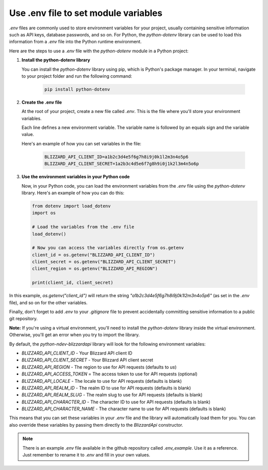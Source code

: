 Use .env file to set module variables
#####################################

`.env` files are commonly used to store environment variables for your project, usually containing sensitive information such as API keys, database passwords, and so on. For Python, the `python-dotenv` library can be used to load this information from a `.env` file into the Python runtime environment.

Here are the steps to use a `.env` file with the `python-dotenv` module in a Python project:

#. **Install the python-dotenv library**

   You can install the `python-dotenv` library using pip, which is Python's package manager. In your terminal, navigate to your project folder and run the following command:

    .. code-block:: bash

        pip install python-dotenv

#. **Create the .env file**

   At the root of your project, create a new file called `.env`. This is the file where you'll store your environment variables. 
   
   Each line defines a new environment variable. The variable name is followed by an equals sign and the variable value.
   
   Here's an example of how you can set variables in the file:

    .. code-block:: bash

        BLIZZARD_API_CLIENT_ID=a1b2c3d4e5f6g7h8i9j0k1l2m3n4o5p6
        BLIZZARD_API_CLIENT_SECRET=1a2b3c4d5e6f7g8h9i0j1k2l3m4n5o6p

#. **Use the environment variables in your Python code**

   Now, in your Python code, you can load the environment variables from the `.env` file using the `python-dotenv` library. Here's an example of how you can do this:

   .. code:: python

    from dotenv import load_dotenv
    import os

    # Load the variables from the .env file
    load_dotenv()

    # Now you can access the variables directly from os.getenv
    client_id = os.getenv("BLIZZARD_API_CLIENT_ID")
    client_secret = os.getenv("BLIZZARD_API_CLIENT_SECRET")
    client_region = os.getenv("BLIZZARD_API_REGION")

    print(client_id, client_secret)

In this example, `os.getenv("client_id")` will return the string `"a1b2c3d4e5f6g7h8i9j0k1l2m3n4o5p6"` (as set in the `.env` file), and so on for the other variables.

Finally, don't forget to add `.env` to your `.gitignore` file to prevent accidentally committing sensitive information to a public git repository.

**Note:** If you're using a virtual environment, you'll need to install the `python-dotenv` library inside the virtual environment. Otherwise, you'll get an error when you try to import the library.

By default, the `python-ndev-blizzardapi` library will look for the following environment variables:

* `BLIZZARD_API_CLIENT_ID` - Your Blizzard API client ID
* `BLIZZARD_API_CLIENT_SECRET` - Your Blizzard API client secret
* `BLIZZARD_API_REGION` - The region to use for API requests (defaults to `us`)
* `BLIZZARD_API_ACCESS_TOKEN` = The access token to use for API requests (optional)
* `BLIZZARD_API_LOCALE` - The locale to use for API requests (defaults is blank)
* `BLIZZARD_API_REALM_ID` - The realm ID to use for API requests (defaults is blank)
* `BLIZZARD_API_REALM_SLUG` - The realm slug to use for API requests (defaults is blank)
* `BLIZZARD_API_CHARACTER_ID` - The character ID to use for API requests (defaults is blank)
* `BLIZZARD_API_CHARACTER_NAME` - The character name to use for API requests (defaults is blank)

This means that you can set these variables in your `.env` file and the library will automatically load them for you.
You can also override these variables by passing them directly to the `BlizzardApi` constructor.

.. note:: 
    There is an example `.env` file available in the github repository called `.env_example`. Use it as a reference.
    Just remember to rename it to `.env` and fill in your own values.
